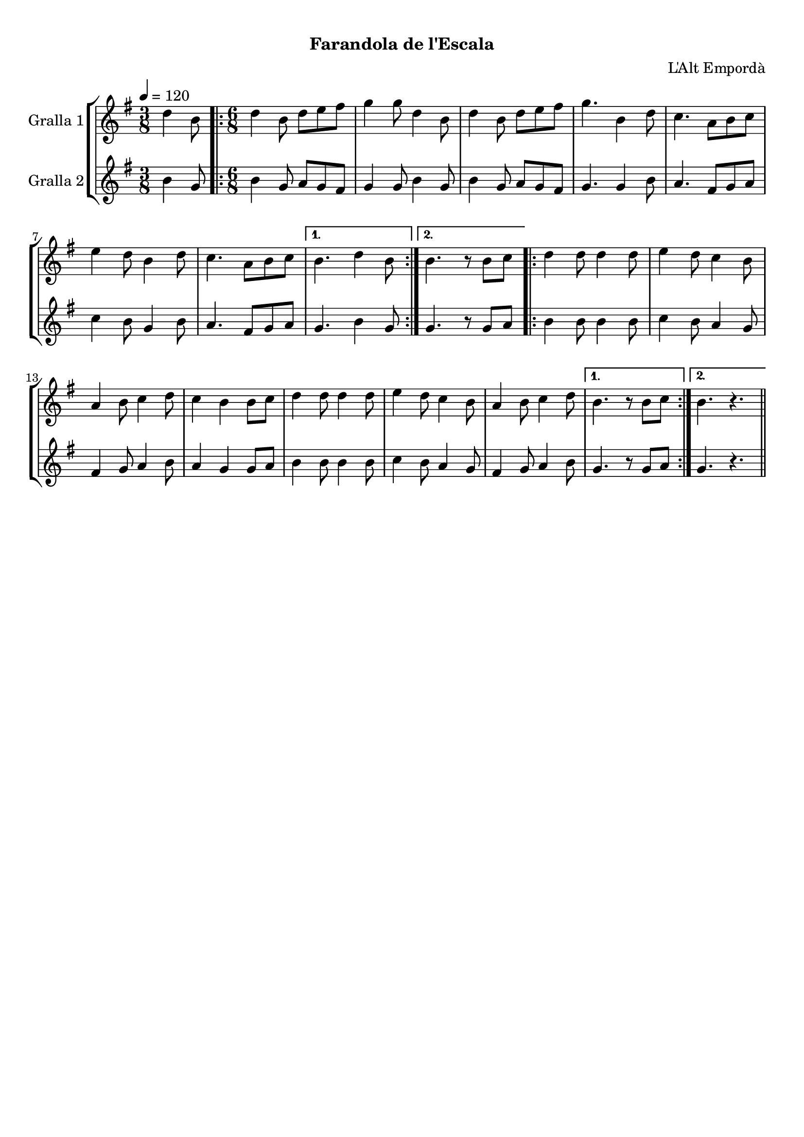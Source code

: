 \version "2.16.0"

\header {
  dedication=""
  title="  "
  subtitle="Farandola de l'Escala"
  subsubtitle=""
  poet=""
  meter=""
  piece=""
  composer="L'Alt Empordà"
  arranger=""
  opus=""
  instrument=""
  copyright="     "
  tagline="  "
}

liniaroAa =
\relative d''
{
  \tempo 4=120
  \clef treble
  \key g \major
  \time 3/8
  d4 b8  |
  \time 6/8   \repeat volta 2 { d4 b8 d e fis  |
  g4 g8 d4 b8  |
  d4 b8 d e fis  |
  %05
  g4. b,4 d8  |
  c4. a8 b c  |
  e4 d8 b4 d8  |
  c4. a8 b c }
  \alternative { { b4. d4 b8 }
  %10
  { b4. r8 b c } }
  \repeat volta 2 { d4 d8 d4 d8  |
  e4 d8 c4 b8  |
  a4 b8 c4 d8  |
  c4 b b8 c  |
  %15
  d4 d8 d4 d8  |
  e4 d8 c4 b8  |
  a4 b8 c4 d8 }
  \alternative { { b4. r8 b c }
  { b4. r } } \bar "||"
}

liniaroAb =
\relative b'
{
  \tempo 4=120
  \clef treble
  \key g \major
  \time 3/8
  b4 g8  |
  \time 6/8   \repeat volta 2 { b4 g8 a g fis  |
  g4 g8 b4 g8  |
  b4 g8 a g fis  |
  %05
  g4. g4 b8  |
  a4. fis8 g a  |
  c4 b8 g4 b8  |
  a4. fis8 g a }
  \alternative { { g4. b4 g8 }
  %10
  { g4. r8 g a } }
  \repeat volta 2 { b4 b8 b4 b8  |
  c4 b8 a4 g8  |
  fis4 g8 a4 b8  |
  a4 g g8 a  |
  %15
  b4 b8 b4 b8  |
  c4 b8 a4 g8  |
  fis4 g8 a4 b8 }
  \alternative { { g4. r8 g a }
  { g4. r } } \bar "||"
}

\book {

\paper {
  print-page-number = false
}

\bookpart {
  \score {
    \new StaffGroup {
      \override Score.RehearsalMark #'self-alignment-X = #LEFT
      <<
        \new Staff \with {instrumentName = #"Gralla 1" } \liniaroAa
        \new Staff \with {instrumentName = #"Gralla 2" } \liniaroAb
      >>
    }
    \layout {}
  }\score { \unfoldRepeats
    \new StaffGroup {
      \override Score.RehearsalMark #'self-alignment-X = #LEFT
      <<
        \new Staff \with {instrumentName = #"Gralla 1" } \liniaroAa
        \new Staff \with {instrumentName = #"Gralla 2" } \liniaroAb
      >>
    }
    \midi {}
  }
}

\bookpart {
  \header {}
  \score {
    \new StaffGroup {
      \override Score.RehearsalMark #'self-alignment-X = #LEFT
      <<
        \new Staff \with {instrumentName = #"Gralla 1" } \liniaroAa
      >>
    }
    \layout {}
  }\score { \unfoldRepeats
    \new StaffGroup {
      \override Score.RehearsalMark #'self-alignment-X = #LEFT
      <<
        \new Staff \with {instrumentName = #"Gralla 1" } \liniaroAa
      >>
    }
    \midi {}
  }
}

\bookpart {
  \header {}
  \score {
    \new StaffGroup {
      \override Score.RehearsalMark #'self-alignment-X = #LEFT
      <<
        \new Staff \with {instrumentName = #"Gralla 2" } \liniaroAb
      >>
    }
    \layout {}
  }\score { \unfoldRepeats
    \new StaffGroup {
      \override Score.RehearsalMark #'self-alignment-X = #LEFT
      <<
        \new Staff \with {instrumentName = #"Gralla 2" } \liniaroAb
      >>
    }
    \midi {}
  }
}

}

\book {

\paper {
  print-page-number = false
  #(set-paper-size "a6landscape")
  #(layout-set-staff-size 14)
}

\bookpart {
  \header {}
  \score {
    \new StaffGroup {
      \override Score.RehearsalMark #'self-alignment-X = #LEFT
      <<
        \new Staff \with {instrumentName = #"Gralla 1" } \liniaroAa
      >>
    }
    \layout {}
  }
}

\bookpart {
  \header {}
  \score {
    \new StaffGroup {
      \override Score.RehearsalMark #'self-alignment-X = #LEFT
      <<
        \new Staff \with {instrumentName = #"Gralla 2" } \liniaroAb
      >>
    }
    \layout {}
  }
}

}

